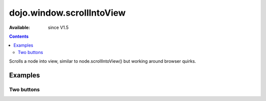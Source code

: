 .. _dojo/window/scrollIntoView:

dojo.window.scrollIntoView
==========================

:Available: since V1.5

.. contents::
   :depth: 2

Scrolls a node into view, similar to node.scrollIntoView() but working around browser quirks.

========
Examples
========

Two buttons
-----------

.. code-example ::

  .. js ::

    <script>
       dojo.require("dojo.window");
    </script>

  .. html ::

    <button type=button id=button1 onclick="dojo.window.scrollIntoView('button2');">scroll to button 2</button>
    <div style="height: 500px; border: 1px solid black">
        div to separate buttons
    </div>
    <button type=button id=button2 onclick="dojo.window.scrollIntoView('button1');">scroll to button 1</button>
